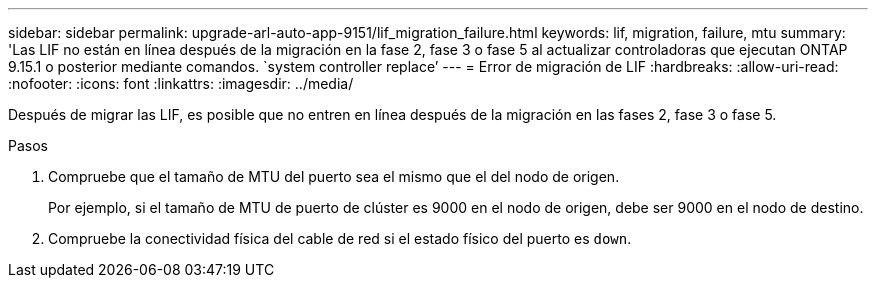 ---
sidebar: sidebar 
permalink: upgrade-arl-auto-app-9151/lif_migration_failure.html 
keywords: lif, migration, failure, mtu 
summary: 'Las LIF no están en línea después de la migración en la fase 2, fase 3 o fase 5 al actualizar controladoras que ejecutan ONTAP 9.15.1 o posterior mediante comandos. `system controller replace`' 
---
= Error de migración de LIF
:hardbreaks:
:allow-uri-read: 
:nofooter: 
:icons: font
:linkattrs: 
:imagesdir: ../media/


[role="lead"]
Después de migrar las LIF, es posible que no entren en línea después de la migración en las fases 2, fase 3 o fase 5.

.Pasos
. Compruebe que el tamaño de MTU del puerto sea el mismo que el del nodo de origen.
+
Por ejemplo, si el tamaño de MTU de puerto de clúster es 9000 en el nodo de origen, debe ser 9000 en el nodo de destino.

. Compruebe la conectividad física del cable de red si el estado físico del puerto es `down`.

